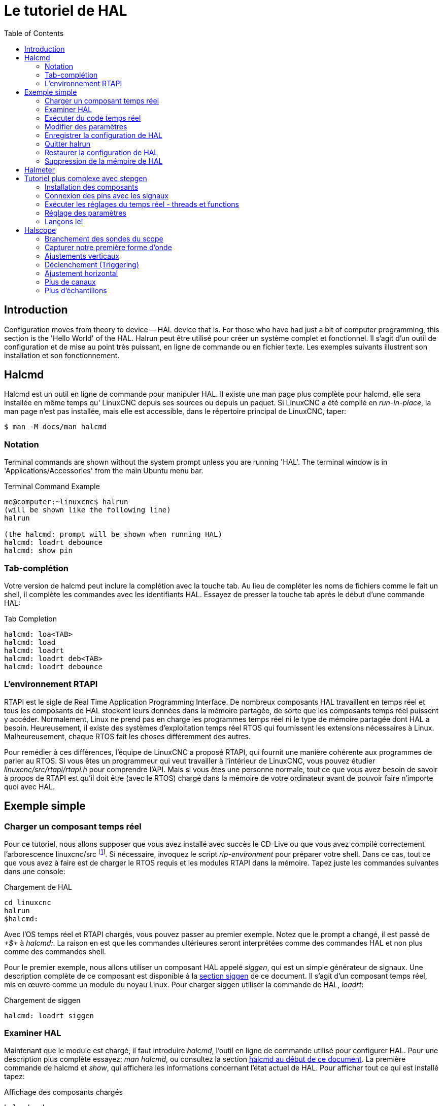 :lang: fr
:toc:

[[cha:Tutoriel-HAL]]
= Le tutoriel de HAL(((Tutoriel HAL)))

== Introduction

Configuration moves from theory to device -- HAL device that is. For
those who have had just a bit of computer programming, this section is
the 'Hello World' of the HAL. Halrun peut être utilisé pour créer un système complet et fonctionnel.
Il s'agit d'un outil de configuration et de mise au point très puissant, en
ligne de commande ou en fichier texte. Les exemples suivants illustrent son installation et son fonctionnement.

[[haltut:tutoriel-halcmd]]
== Halcmd(((Tutoriel Halcmd)))

Halcmd est un outil en ligne de commande pour manipuler HAL. Il existe
une man page plus complète pour halcmd, elle sera installée en même
temps qu' LinuxCNC depuis ses sources ou depuis un paquet. Si LinuxCNC a été
compilé en _run-in-place_, la man page n'est pas installée, mais elle
est accessible, dans le répertoire principal de LinuxCNC, taper:

----
$ man -M docs/man halcmd
----

=== Notation

Terminal commands are shown without the system prompt unless you are
running 'HAL'. The terminal window is in 'Applications/Accessories'
from the main Ubuntu menu bar.

.Terminal Command Example
----
me@computer:~linuxcnc$ halrun
(will be shown like the following line)
halrun

(the halcmd: prompt will be shown when running HAL)
halcmd: loadrt debounce
halcmd: show pin
----

=== Tab-complétion

Votre version de halcmd peut inclure la complétion avec la touche tab.
Au lieu de compléter les noms de fichiers comme le fait un shell, il
complète les commandes avec les identifiants HAL. Essayez de presser la
touche tab après le début d'une commande HAL:

.Tab Completion
----
halcmd: loa<TAB>
halcmd: load
halcmd: loadrt
halcmd: loadrt deb<TAB>
halcmd: loadrt debounce
----

=== L'environnement RTAPI

RTAPI est le sigle de Real Time Application Programming Interface. De
nombreux composants HAL travaillent en temps réel et tous les
composants de HAL stockent leurs données dans la mémoire partagée, de
sorte que les composants temps réel puissent y accéder. Normalement,
Linux ne prend pas en charge les programmes temps réel ni le type de
mémoire partagée dont HAL a besoin. Heureusement, il existe des systèmes d'exploitation temps réel RTOS qui fournissent les extensions
nécessaires à Linux. Malheureusement, chaque RTOS fait les choses différemment des autres.

Pour remédier à ces différences, l'équipe de LinuxCNC a proposé RTAPI, qui
fournit une manière cohérente aux programmes de parler au RTOS. Si vous
êtes un programmeur qui veut travailler à l'intérieur de LinuxCNC, vous
pouvez étudier _linuxcnc/src/rtapi/rtapi.h_ pour comprendre l'API. Mais si
vous êtes une personne normale, tout
ce que vous avez besoin de savoir à propos de RTAPI est qu'il doit être
(avec le RTOS) chargé dans la mémoire de votre ordinateur avant de pouvoir faire n'importe quoi avec HAL.

== Exemple simple

=== Charger un composant temps réel

Pour ce tutoriel, nous allons supposer que vous avez installé avec
succès le CD-Live ou que vous avez compilé correctement l'arborescence
linuxcnc/src footnote:[Run In Place, when the source files have been downloaded
to a user directory.]. Si nécessaire, invoquez le script _rip-environment_ pour
préparer votre shell. Dans ce cas, tout ce que vous avez à faire
est de charger le RTOS requis et les modules RTAPI dans la mémoire.
Tapez juste les commandes suivantes dans une console:

// NOTE! add link to rip-environment explanation

.Chargement de HAL
----
cd linuxcnc
halrun
$halcmd:
----

Avec l'OS temps réel et RTAPI chargés, vous pouvez passer au premier
exemple. Notez que le prompt a changé, il est passé de _+$+_ à _halcmd:_.
La raison en est que les commandes ultérieures seront interprétées
comme des commandes HAL et non plus comme des commandes shell.

Pour le premier exemple, nous allons utiliser un composant HAL appelé
_siggen_, qui est un simple générateur de signaux. Une description
complète de ce composant est disponible à la <<sec:Siggen, section siggen>>
de ce document.
Il s'agit d'un composant temps réel, mis en œuvre comme un module du
noyau Linux. Pour charger siggen utiliser la commande de HAL, _loadrt_:

.Chargement de siggen
----
halcmd: loadrt siggen
----

[[sec:tutorial-halcmd]]
=== Examiner HAL

Maintenant que le module est chargé, il faut introduire _halcmd_,
l'outil en ligne de commande utilisé pour configurer HAL. Pour une description 
plus complète essayez: _man halcmd_, ou consultez la
section <<sec:Tutoriel-Halcmd, halcmd au début de ce document>>. La
première commande de halcmd et _show_, qui affichera les informations
concernant l'état actuel de HAL. Pour afficher tout ce qui est
installé tapez:

.Affichage des composants chargés
----
halcmd: show comp

    Loaded HAL Components:
    ID     Type  Name          PID   State
    3      RT    siggen              ready
    2      User  halcmd2177    2177  ready
----

Puisque halcmd lui même est un composant HAL, il sera toujours
présent dans la liste.
Le nombre après halcmd dans la liste des composants est le
Process ID. Il est toujours possible de lancer plus d'une instance de
halcmd en même temps (dans différentes fenêtres par exemple), le numéro
PID est ajouté à la fin du nom pour rendre celui-ci unique. La liste
 montre aussi le composant _siggen_  que nous avions installé à l'étape
précédente. Le _RT_ sous _Type_ indique que siggen est un composant temps réel.

Ensuite, voyons quelles pins siggen rend disponibles:

.Affichage des broches
----
halcmd: show pin

    Component Pins:
    Owner   Type  Dir         Value  Name
        3  float   IN             1  siggen.0.amplitude
        3  bit    OUT         FALSE  siggen.0.clock
        3  float  OUT             0  siggen.0.cosine
        3  float   IN             1  siggen.0.frequency
        3  float   IN             0  siggen.0.offset
        3  float  OUT             0  siggen.0.sawtooth
        3  float  OUT             0  siggen.0.sine
        3  float  OUT             0  siggen.0.square
        3  float  OUT             0  siggen.0.triangle
----

Cette commande affiche toutes les pins présentes dans HAL. Un
système complexe peut avoir plusieurs dizaines ou centaines de pins.
Mais pour le moment il y a seulement huit pins. Toutes ces huit pins
sont des flottants, elles transportent toutes des données en provenance
du composant siggen. Puisque nous n'avons pas encore exécuté le code
contenu dans le composant, certaines pins ont une valeur de zéro.

L'étape suivante consiste à examiner les paramètres:

.Affichage des paramètres
----
halcmd: show param

    Parameters:
    Owner   Type  Dir        Value   Name
        3    s32   RO            0   siggen.0.update.time
        3    s32   RW            0   siggen.0.update.tmax
----

La commande _show param_ affiche tous les paramètres de HAL. Pour le
moment chaque paramètre à la valeur par défaut attribuée quand le
composant a été chargé. Notez dans la colonne _Dir_, les paramètres
marqués _-W_ sont en écriture possible, pour ceux qui ne sont jamais modifiés par
le composant lui-même, mais qui sont modifiables par l'utilisateur pour
contrôler le composant. Nous verrons comment plus tard. Les paramètres
 marqués _R-_ sont en lecture seule. Il ne peuvent être modifiés que
par le composant. Finalement, les paramètres marqués _RW_ sont en
lecture/écriture. Ils peuvent être modifiés par le composant
 et aussi par l'utilisateur. Nota: les paramètres
_siggen.0.update.time_ et _siggen.0.update.tmax_ existent dans un but
de débogage, ils ne sont pas couverts par cette documentation.

La plupart des composants temps réel exportent une ou plusieurs
fonctions pour que le code qu'elles contiennent soit exécuté en temps
réel. Voyons ce que la fonction siggen exporte:

.Affichage des fonctions
----
halcmd: show funct

Exported Functions:
Owner  CodeAddr  Arg       FP   Users  Name
00003  f801b000  fae820b8  YES      0  siggen.0.update
----

Le composant siggen exporte une seule fonction. Il nécessite un
flottant (Floating Point). Il n'est lié à aucun thread, puisque _users_
est à zéro. footnote:[Les champs CodeAddr et Arg ont été utilisés
pendant le développement et devraient probablement disparaître.]

=== Exécuter du code temps réel

Pour faire tourner le code actuellement contenu dans la fonction
_siggen.0.update_, nous avons besoin d'un thread temps réel. C'est le
composant appelé _threads_ qui est utilisé pour créer le nouveau
thread. Créons un thread appelé _test-thread_ avec une période de 1 ms (1000 µs ou 1000000 ns):

----
halcmd: loadrt threads name1=test-thread period1=1000000
----

Voyons si il fonctionne:

.Show Threads
----
halcmd: show thread

Realtime Threads:
     Period  FP     Name               (     Time, Max-Time )
     999855  YES    test-thread        (        0,        0 )
----

Il fonctionne. La période n'est pas exactement de 1000000 ns à cause
des limitations dues au matériel, mais nous avons bien un thread qui
tourne à une période approximativement correcte et qui peut manipuler
des fonctions en virgule flottante. La prochaine étape sera de connecter la fonction au thread:

.Add Function
----
halcmd: addf siggen.0.update test-thread
----

Pour le moment nous avions utilisé halcmd seulement pour regarder
HAL. Mais cette fois-ci, nous avons
utilisé la commande _addf_ (add function) pour changer quelque chose
dans HAL. Nous avons dit
à halcmd d'ajouter la fonction _siggen.0.update_ au thread
_test-thread_ et la commande suivante indique qu'il a réussi:

----
halcmd: show thread

Realtime Threads:
     Period  FP     Name                (     Time, Max-Time )
     999855  YES    test-thread         (        0,        0 )
                  1 siggen.0.update
----

Il y a une étape de plus avant que le composant siggen ne commence
à générer des signaux. Quand HAL est démarré pour la
première fois, les threads ne sont pas en marche. C'est pour vous
permettre de compléter la configuration du système avant que le code
temps réel ne démarre. Une fois que vous êtes satisfait de la
configuration, vous pouvez lancer le code temps réel comme ceci:

----
halcmd: start
----

Maintenant le générateur de signal est en marche. Regardons ses pins de sortie:

----
halcmd: show pin

Component Pins:
Owner   Type  Dir         Value  Name
     3  float IN              1  siggen.0.amplitude
     3  bit   OUT         FALSE  siggen.0.clock
     3  float OUT    -0.1640929  siggen.0.cosine
     3  float IN              1  siggen.0.frequency
     3  float IN              0  siggen.0.offset
     3  float OUT    -0.4475303  siggen.0.sawtooth
     3  float OUT     0.9864449  siggen.0.sine
     3  float OUT            -1  siggen.0.square
     3  float OUT    -0.1049393  siggen.0.triangle
----

Regardons encore une fois:

----
halcmd: show pin

Component Pins:
Owner   Type  Dir         Value  Name
     3  float IN              1  siggen.0.amplitude
     3  bit   OUT         FALSE  siggen.0.clock
     3  float OUT     0.0507619  siggen.0.cosine
     3  float IN              1  siggen.0.frequency
     3  float IN              0  siggen.0.offset
     3  float OUT     -0.516165  siggen.0.sawtooth
     3  float OUT     0.9987108  siggen.0.sine
     3  float OUT            -1  siggen.0.square
     3  float OUT    0.03232994  siggen.0.triangle
----

Nous avons fait, très rapidement, deux commandes _show pin_ et vous
pouvez voir que les sorties ne sont plus à zéro. Les sorties
sinus, cosinus, dents de scie et triangle changent constamment. La
sortie carrée fonctionne également, mais elle passe simplement de +1.0
à -1.0 à chaque cycle.

=== Modifier des paramètres

La réelle puissance de HAL est de permettre de modifier les choses.
Par exemple, on peut utiliser la commande _setp_ pour ajuster la
valeur d'un paramètre. Modifions l'amplitude du
signal de sortie du générateur de 1.0 à 5.0:

.Set Pin
----
halcmd: setp siggen.0.amplitude 5
----

.Voyons encore une fois les paramètres et les pins
----
halcmd: show param

Parameters:
Owner   Type  Dir         Value  Name
     3  s32   RO           1754  siggen.0.update.time
     3  s32   RW          16997  siggen.0.update.tmax

halcmd: show pin

Component Pins:
Owner   Type  Dir         Value  Name
     3  float IN              5  siggen.0.amplitude
     3  bit   OUT         FALSE  siggen.0.clock
     3  float OUT     0.8515425  siggen.0.cosine
     3  float IN              1  siggen.0.frequency
     3  float IN              0  siggen.0.offset
     3  float OUT      2.772382  siggen.0.sawtooth
     3  float OUT     -4.926954  siggen.0.sine
     3  float OUT             5  siggen.0.square
     3  float OUT      0.544764  siggen.0.triangle
----

Notez que la valeur du paramètre _siggen.0.amplitude_ est bien passée
à 5.000 et que les pins ont maintenant des valeurs plus grandes.

=== Enregistrer la configuration de HAL

La plupart de ce que nous avons fait jusqu'ici avec halcmd a été de
simplement regarder les choses avec la commande show . Toutefois,
deux commandes ont réellement modifié des valeurs. Au fur
et à mesure que nous concevons des systèmes plus complexes avec HAL,
nous allons utiliser de nombreuses commandes pour le configurer comme
nous le souhaitons. HAL a une mémoire d'éléphant et peut retenir sa
configuration jusqu'à ce qu'il s'arrête. Mais qu'en est-il de la
prochaine fois ? Nous ne voulons pas entrer une série de commande à
chaque fois que l'on veut utiliser le système. Nous pouvons enregistrer la configuration de l'ensemble de HAL en une seule commande:

.Enregistrer
----
halcmd: save

# components
loadrt threads name1=test-thread period1=1000000
loadrt siggen
# pin aliases
# signals
# nets
# parameter values
setp siggen.0.update.tmax 14687
# realtime thread/function links
addf siggen.0.update test-thread
----

La sortie de la commande _save_ est une séquence de commandes HAL. Si
vous commencez par un HAL _vide_
et que vous tapez toute la séquence de
commandes HAL, vous aurez la configuration qui existait lors de l'exécution de
la commande save. Pour sauver ces commandes pour une utilisation ultérieure,
nous allons simplement rediriger la sortie vers un fichier:

.Save to a file
----
halcmd: save all saved.hal
----

=== Quitter halrun

When you're finished with your HAL session type 'exit' at the 'halcmd:'
prompt. This will return you to the system prompt and close down the HAL
session. Ne pas fermez simplement la fenêtre de terminal sans avoir
arrêté la session de HAL.

.Exit HAL
----
halcmd: exit
----

=== Restaurer la configuration de HAL 

Pour restaurer la configuration de HAL enregistrée dans _saved.hal_, nous
avons besoin d'exécuter toutes les commandes enregistrées. Pour ce
faire, nous utiliserons la commande _-f <filename>_ qui lit les
commandes à partir d'un fichier, le _-I_ affichera le prompt halcmd après l'exécution des commandes:

.Run a Saved File
----
halrun -I -f saved.hal
----

Noter qu'il n'y a pas de commande _start_ dans le fichier saved.hal.
Il est nécessaire de la retaper (ou d'éditer saved.hal pour l'y ajouter).

=== Suppression de la mémoire de HAL

Si un arrêt inattendu d'une session de HAL survient, il sera peut être 
nécessaire de décharger HAL de la mémoire avant de pouvoir lancer une autre 
session. Pour cela, taper la commande suivante dans une fenêtre de terminal:

.Removing HAL
----
halrun -U
----

[[sec:halmeter-tutoriel]]
== Halmeter(((Halmeter: Tutoriel)))

Il est possible de construire des systèmes HAL vraiment complexes sans
utiliser d'interface graphique. Mais il y a quelque chose de rassurant
à visualiser le résultat du travail. Le premier et le plus simple des
outils graphiques pour HAL, est _halmeter_. C'est un programme très
simple qui s'utilise comme un multimètre.

Il permet d'observer les pins, signaux ou paramètres en affichant la valeur courante de ces items. Il
est très simple à utiliser. Dans une console taper _halmeter_.

----
halmeter
----

//FIXME Add halmeter screenshot(s)

halmeter est une application pour environnement graphique. Deux fenêtres vont apparaître, la fenêtre de sélection est la plus grande.
Elle comprend trois onglets:

* Un onglet liste toutes les pins actuellement définies dans HAL
* Le suivant, liste tous les signaux
* Le dernier onglet, liste tous les paramètres.

Cliquer sur un onglet, puis cliquer sur un des items pour le sélectionner. La petite fenêtre affichera 
le nom et la valeur de l'item sélectionné.
L'affichage est mis à jour environ 10 fois par seconde. Pour libérer de
la place sur l'écran, la fenêtre de sélection peut être fermée avec le
bouton _Fermer_. Sur la petite fenêtre, cachée sous la grande à
l'ouverture, le bouton _Sélectionner_, ré-ouvre la fenêtre de sélection et le
bouton _Quitter_ arrête le programme et ferme les fenêtres.

Il est possible d'ouvrir et de faire fonctionner simultanément
plusieurs halmeter, ce qui permet de visualiser plusieurs items en
même temps. Pour lancer un halmeter en tâche de fond et libérer la console, taper:

----
halmeter &
----

Il est possible de lancer halmeter en lui faisant afficher immédiatement un item, pour cela, 
ajouter les arguments sur la ligne de commande _pin|sig|par[am] nom_. Il 
affichera le signal, la pin, ou le paramètre _nom_ dès qu'il
démarrera. Si l'item indiqué n'existe pas, il démarrera normalement.

//FIXME Add halmeter command example for direct item display

Finalement, si un item est spécifié pour l'affichage, il est possible
d'ajouter _-s_ devant pin|sig|param pour indiquer à halmeter d'utiliser
une fenêtre encore plus réduite. Le nom de l'item sera affiché dans la
barre de titre au lieu de sous la valeur et il n'y aura pas de bouton.
Utile pour afficher beaucoup de halmeter dans un petit espace de l'écran.

//FIXME Add halmeter run with '-s' screenshot

Nous allons utiliser de nouveaux éléments du composant siggen pour
vérifier halmeter. Si vous avez fini l'exemple précédent, alors siggen
est déjà chargé. Sinon, on peut charger tout comme nous l'avons fait précédemment:

----
halrun
halcmd: loadrt siggen
halcmd: loadrt threads name1=test-thread period1=1000000
halcmd: addf siggen.0.update test-thread
halcmd: start
halcmd: setp siggen.0.amplitude 5
----

À ce stade, nous avons chargé le composant siggen, il est en cours
d'exécution. Nous pouvons lancer halmeter. Puisque halmeter est une application graphique, X doit être actif.

.Lancement de halmeter
----
halcmd: loadusr halmeter
----

Dans le même temps, une fenêtre s'ouvre sur votre écran, demandant de sélectionner l'item à observer.

.Fenêtre de sélection de halmeter
image::images/halmeter-select_fr.png["Fenêtre de sélection de halmeter",align="center"]

Ce dialogue contient trois onglets. Le premier onglet affiche toutes
les HAL pins du système. La seconde affiche tous les signaux et le
troisième affiche tous les paramètres. Si nous voulons analyser la pin
_siggen.0.cosine_ en premier, il suffit de cliquer sur elle puis sur
le bouton _Fermer_.
Le dialogue de sélection se ferme et la mesure s'affiche
dans une fenêtre semblable à la figure ci-dessous.

.Halmeter
image::images/halmeter-1_fr.png["Halmeter",align="center"]

Pour modifier ce qui est affiché sur halmeter pressez le bouton
_Sélectionner_ qui vous ramènera à la fenêtre de sélection précédente.

Vous devriez voir la valeur évoluer puisque siggen génère une onde
cosinusoïdale. halmeter rafraîchi son affichage environ 5 fois par seconde.

Pour éteindre halmeter, cliquer sur le bouton _Quitter_.

Pour visualiser plusieurs pins, signaux ou paramètres en même temps,
il est possible d'ouvrir plusieurs halmeter. La fenêtre de halmeter
est intentionnellement petite justement pour permettre d'en ouvrir un
grand nombre sur le même écran.[[sec:Tutoriel-Plus-Complexe]]

== Tutoriel plus complexe avec stepgen(((stepgen)))

Jusqu'à maintenant, nous avons chargé un composant HAL. Mais l'idée
générale de HAL est de vous permettre de charger et de relier un grand
nombre de composants pour en faire un système complexe. L'exemple suivant
va utiliser deux composants.

Avant de mettre en place ce nouvel exemple, nous allons commencer par
un petit nettoyage. Si vous avez fini l'un des exemples précédents, il
faut supprimer tous les composants et ensuite recharger la RTAPI et les librairies de HAL en faisant:

----
halcmd: exit
----

=== Installation des composants

Maintenant, nous allons charger le composant générateur d'impulsions.
Pour l'instant, nous pouvons nous passer des détails et exécuter les
commandes suivantes:footnote:[Le signe _\_ à la fin d'une longue ligne
indique que la ligne est tronquée (c'est nécessaire pour formater ce document).
Quand vous entrez la commande en ligne dans la console, sautez simplement le _\_ (ne pressez pas Entrée) et continuez à taper la ligne suivante.]

Dans cet exemple nous utiliserons le type de contrôle _velocity_ du
composant stepgen.

----
halrun:
halcmd: loadrt stepgen step_type=0,0 ctrl_type=v,v
halcmd: loadrt siggen
halcmd: loadrt threads name1=fast fp1=0 period1=50000 name2=slow period2=1000000
----

La première commande charge deux générateurs d'impulsions, configurés
pour générer des impulsions de type 0. La seconde commande charge notre
vieil ami siggen et la troisième crée deux threads, un rapide (fast)
avec une période de 50 µs et un lent avec une période de 1ms. Le thread
rapide ne prend pas en charge les fonctions à virgule flottante (fp1=0).

Comme précédemment, on peut utiliser _halcmd show_ pour jeter un coup
d'oeil à HAL. Cette fois, nous aurons beaucoup plus de pins et de paramètres que précédemment:

----
halcmd: show pin

Component Pins:
Owner   Type  Dir         Value  Name
     4  float IN              1  siggen.0.amplitude
     4  bit   OUT         FALSE  siggen.0.clock
     4  float OUT             0  siggen.0.cosine
     4  float IN              1  siggen.0.frequency
     4  float IN              0  siggen.0.offset
     4  float OUT             0  siggen.0.sawtooth
     4  float OUT             0  siggen.0.sine
     4  float OUT             0  siggen.0.square
     4  float OUT             0  siggen.0.triangle
     3  s32   OUT             0  stepgen.0.counts
     3  bit   OUT         FALSE  stepgen.0.dir
     3  bit   IN          FALSE  stepgen.0.enable
     3  float OUT             0  stepgen.0.position-fb
     3  bit   OUT         FALSE  stepgen.0.step
     3  float IN              0  stepgen.0.velocity-cmd
     3  s32   OUT             0  stepgen.1.counts
     3  bit   OUT         FALSE  stepgen.1.dir
     3  bit   IN          FALSE  stepgen.1.enable
     3  float OUT             0  stepgen.1.position-fb
     3  bit   OUT         FALSE  stepgen.1.step
     3  float IN              0  stepgen.1.velocity-cmd

halcmd: show param

Parameters:
Owner   Type  Dir         Value  Name
     4  s32   RO              0  siggen.0.update.time
     4  s32   RW              0  siggen.0.update.tmax
     3  u32   RW     0x00000001  stepgen.0.dirhold
     3  u32   RW     0x00000001  stepgen.0.dirsetup
     3  float RO              0  stepgen.0.frequency
     3  float RW              0  stepgen.0.maxaccel
     3  float RW              0  stepgen.0.maxvel
     3  float RW              1  stepgen.0.position-scale
     3  s32   RO              0  stepgen.0.rawcounts
     3  u32   RW     0x00000001  stepgen.0.steplen
     3  u32   RW     0x00000001  stepgen.0.stepspace
     3  u32   RW     0x00000001  stepgen.1.dirhold
     3  u32   RW     0x00000001  stepgen.1.dirsetup
     3  float RO              0  stepgen.1.frequency
     3  float RW              0  stepgen.1.maxaccel
     3  float RW              0  stepgen.1.maxvel
     3  float RW              1  stepgen.1.position-scale
     3  s32   RO              0  stepgen.1.rawcounts
     3  u32   RW     0x00000001  stepgen.1.steplen
     3  u32   RW     0x00000001  stepgen.1.stepspace
     3  s32   RO              0  stepgen.capture-position.time
     3  s32   RW              0  stepgen.capture-position.tmax
     3  s32   RO              0  stepgen.make-pulses.time
     3  s32   RW              0  stepgen.make-pulses.tmax
     3  s32   RO              0  stepgen.update-freq.time
     3  s32   RW              0  stepgen.update-freq.tmax
----

=== Connexion des pins avec les signaux

Nous avons donc deux générateurs d'impulsions de pas et un générateur
de signaux. Maintenant, nous allons créer des signaux HAL pour
connecter ces trois composants. Nous allons faire comme si nous
pilotions les axes X et Y d'une machine avec nos générateurs
d'impulsions de pas. Nous voulons déplacer la table en ronds. Pour ce
faire, nous allons envoyer un signal cosinusoïdal à l'axe des X et un
signal sinusoïdal à l'axe des Y. Le module siggen créera le sinus et le
cosinus, mais nous aurons besoin de _fils_ pour connecter les modules
ensemble. Dans HAL, les _fils_ sont appelés signaux. Nous devons en
créer deux. Nous pouvons les appeler comme on veut, dans cet exemple il y aura _X-vel_ et _Y-vel_. Le signal _X-vel_ partira de la sortie
cosinus du générateur de signaux et arrivera sur l'entrée _velocity_ du premier générateur d'impulsions de pas. La
première étape consiste à connecter le signal à la sortie du générateur
de signaux. Pour connecter un signal à une pin, nous utilisons la commande _net_:

.net command
----
halcmd: net X-vel <= siggen.0.cosine
----

Pour voir l'effet de la commande _net_, regardons les signaux:

----
halcmd: show sig

Signals:
Type          Value  Name     (linked to)
float             0  X-vel <== siggen.0.cosine
----

Quand un signal est connecté à une ou plusieurs pins, la commande
_show_ liste les pins immédiatement suivies par le nom du signal.
Les flèches donnent la direction du flux de données, dans ce cas, le flux
 va de la pin _siggen.0.cosine_ vers le signal _X-vel_. Maintenant,
connectons _X-vel_ à l'entrée _velocity_ du générateur d'impulsions de pas:

----
halcmd: net X-vel => stepgen.0.velocity-cmd 
----

Nous pouvons aussi connecter l'axe Y au signal _Y-vel_. Il doit partir de
la sortie sinus du générateur de signaux pour arriver sur l'entrée du second
générateur d'impulsions de pas. La commande suivante fait, en une ligne, la
même chose que les deux commandes _net_ précédentes ont fait pour
_X-vel_:

----
halcmd: net Y-vel siggen.0.sine => stepgen.1.velocity-cmd
----

Pour voir l'effet de la commande net, regardons encore les signaux et
les pins:

----
halcmd: show sig

Signals:
Type          Value  Name     (linked to)
float             0  X-vel <== siggen.0.cosine
                           ==> stepgen.0.velocity-cmd
float             0  Y-vel <== siggen.0.sine
                           ==> stepgen.1.velocity-cmd
----

La commande _show sig_ montre clairement comment les flux de
données circulent dans HAL. Par exemple, le signal _X-vel_
provient de la pin _siggen.0.cosine_ et va vers la pin _stepgen.0.velocity-cmd_.

=== Exécuter les réglages du temps réel - threads et functions

Penser à ce qui circule dans les _fils_ rend les pins et les signaux
assez faciles à comprendre. Les threads et les fonctions sont un peu
plus délicates à appréhender. Les fonctions contiennent des instructions pour
l'ordinateur. Les threads sont les méthodes utilisées pour faire
exécuter ces instructions quand c'est nécessaire. Premièrement,
regardons les fonctions dont nous disposons:

----
halcmd: show funct

Exported Functions:
Owner   CodeAddr  Arg       FP   Users  Name
 00004  f9992000  fc731278  YES      0   siggen.0.update
 00003  f998b20f  fc7310b8  YES      0   stepgen.capture-position
 00003  f998b000  fc7310b8  NO       0   stepgen.make-pulses
 00003  f998b307  fc7310b8  YES      0   stepgen.update-freq
----

En règle générale, vous devez vous référer à la documentation de
chaque composant pour voir ce que font ses fonctions. Dans notre
exemple, la fonction _siggen.0.update_ est utilisée pour mettre à jour
les sorties du générateur de signaux.
Chaque fois qu'elle est exécutée, le générateur recalcule les valeurs
de ses sorties sinus, cosinus, dent de scie, triangle, carrée. Pour générer un signal régulier, il doit fonctionner à des intervalles très précis.

Les trois autres fonctions sont relatives au générateur d'impulsions de pas:

La première, _stepgen.capture-position_, est utilisée pour un retour
de position. Elle capture la valeur d'un
compteur interne comptant les impulsions qui sont générées. S'il n'y
a pas de perte de pas, ce compteur indique la position du moteur.

La fonction principale du générateur d'impulsions est
_stepgen.make-pulses_. Chaque fois que _make-pulses_ démarre, elle
décide qu'il est temps de faire un pas, si oui elle fixe
les sorties en conséquence. Pour des pas plus doux, elle doit fonctionner
le plus souvent possible. Parce qu'elle a besoin de fonctionner de
 manière rapide, _make-pulses_ est hautement optimisée et n'effectue que quelques calculs.
Contrairement aux autres, elle n'a pas besoin de virgule flottante pour ses calculs.

La dernière fonction, _stepgen.update-freq_, est responsable de
l'échelle et de quelques autres calculs qui ne doivent être effectués
que lors d'une commande de changement de fréquence.

Pour notre exemple nous allons faire tourner _siggen.0.update_ à une
vitesse modérée pour le calcul des valeurs sinus et cosinus.
 Immédiatement après avoir lancé siggen.0.update, nous lançons
_stepgen.0.update_freq_ pour charger les nouvelles valeurs dans le générateur
d'impulsions. Finalement nous lancerons _stepgen.make_pulses_ aussi vite que
possible pour des pas plus doux.
Comme nous n'utilisons pas de retour de position, nous n'avons pas besoin de
lancer _stepgen.capture_position_.

Nous lançons les fonctions en les ajoutant aux threads. Chaque thread
va à une vitesse précise. Regardons de quels threads nous disposons:

----
halcmd: show thread

Realtime Threads:
     Period  FP     Name               (     Time, Max-Time )
     996980  YES                  slow (        0,        0 )
      49849  NO                   fast (        0,        0 )
----

Les deux _threads_ ont été créés lorsque nous les avons chargés. Le
premier, _slow_ , tourne toutes les millisecondes, il est capable
d'exécuter des fonctions en virgule flottante (FP). Nous l'utilisons pour
_siggen.0.update_ et _stepgen.update_freq_. Le deuxième thread est
_fast_, il tourne toutes les 50 microsecondes, il ne prend pas en
charge les calculs en virgule flottante. Nous l'utilisons pour
_stepgen.make_pulses_. Pour connecter des fonctions au bon thread,
nous utilisons la commande _addf_. Nous spécifions la fonction en premier, suivie par le thread:

----
halcmd: addf siggen.0.update slow
halcmd: addf stepgen.update-freq slow
halcmd: addf stepgen.make-pulses fast
----

Après avoir lancé ces commandes, nous pouvons exécuter la commande _show
thread_ une nouvelle fois pour voir ce qui ce passe:

----
halcmd: show thread

Realtime Threads:
     Period  FP     Name               (     Time, Max-Time )
     996980  YES                  slow (        0,        0 )
                  1 siggen.0.update
                  2 stepgen.update-freq
      49849  NO                   fast (        0,        0 )
                  1 stepgen.make-pulses
----

Maintenant, chaque thread est suivi par les noms des fonctions, dans
l'ordre dans lequel les fonctions seront exécutées.

=== Réglage des paramètres

Nous sommes presque prêts à démarrer notre système HAL. Mais il faut
auparavant régler quelques paramètres. Par défaut le composant siggen
génère des signaux qui varient entre +1 et -1. Pour notre exemple,
c'est très bien, nous voulons que la vitesse de la table varie de +1 à
-1 pouce par seconde. Toutefois, l'échelle du générateur d'impulsions
de pas n'est pas bonne. Par défaut, il génère une fréquence de sortie
de 1 pas par seconde avec une capacité de 1000. Il est fort improbable
qu'un pas par seconde nous donne une vitesse de déplacement de la table
d'un pouce par seconde. Supposons que notre vis fasse 5 tours par
pouce, couplée à un moteur pas à pas de 200 pas par tour et une
interface qui fournit 10 micropas par pas. Il faut donc 2000 pas pour
faire un tour de vis et 5 tours pour faire un pouce. Ce qui signifie
que notre montage utilisera 10000 pas par pouce. Nous avons besoin de
multiplier la vitesse d'entrée à l'étape générateur d'impulsions par
10000 pour obtenir la bonne valeur. C'est exactement pour cela qu'existe le paramètre _stepgen.n.velocity-scale_ . Dans notre cas, les
axes X et Y ont la même échelle et nous pouvons passer les deux paramètres à 10000:

----
halcmd: setp stepgen.0.position-scale 10000
halcmd: setp stepgen.1.position-scale 10000
halcmd: setp stepgen.0.enable 1
halcmd: setp stepgen.1.enable 1
----

Cela signifie que, avec la pin _stepgen.0.velocity-cmd_ à 1.000 et le
générateur réglé pour 10000 impulsions par seconde
(10kHz), avec le moteur et la vis décrits précédemment, nos axes auront
une vitesse de déplacement de exactement 1.000 pouce par seconde. Cela
illustre une notion clé du concept de HAL, des éléments comme les
échelles étant au plus bas niveau possible, dans notre exemple le
 générateur d'impulsions de pas, le signal interne _X-vel_ est celui
de la vitesse de déplacement de la table en pouces par
seconde. Les autres composants comme _siggen_ ne savent rien du tout à propos de l'échelle des autres. Si on change
de vis, ou de moteur, il n'y a qu'un seul paramètre à changer, l'échelle du générateur d'impulsions de pas.

=== Lançons le!

Nous avons maintenant tout configuré et sommes prêts à démarrer. Tout
comme dans le premier exemple, nous utilisons la commande _start_:

----
halcmd: start
----

Bien que rien ne semble se produire, à l'intérieur de l'ordinateur les
impulsions de pas sont présentes sur la sortie du générateur, variant
entre 10kHz dans un sens et 10kHz dans l'autre à chaque seconde. Dans
la suite de ce tutoriel, nous allons voir comment convertir ces signaux
internes des moteurs dans le monde réel, mais nous allons d'abord les examiner pour voir ce qui se passe.

[[sec:halscope-tutoriel]]
== Halscope(((Halscope: Tutoriel)))

L'exemple précédent génère certains signaux très intéressants. Mais
beaucoup de ce qui se passe est beaucoup trop rapide pour être vu avec halmeter. Pour examiner de plus près ce qui se passe à l'intérieur de
HAL, il faudrait un oscilloscope. Heureusement HAL en offre un, appelé _halscope_. Il permet de capturer la valeur des pins, des signaux et des
paramètres en fonction du temps.

halscope comporte deux parties, une partie en temps réel qui est
chargée comme un module de noyau et une partie utilisateur qui fournit
l'interface graphique et l'affichage. Cependant, vous n'avez pas à vous
inquiéter à ce sujet car l'interface demandera automatiquement que la partie temps réel soit chargée. With LinuxCNC
running in a terminal you can start halscope with the following command.

.Starting Halscope
----
halcmd: loadusr halscope
----

If LinuxCNC is not running or the autosave.halscope file does not match
the pins available in the current running LinuxCNC la fenêtre graphique du scope s'ouvre,
immédiatement suivie par un
dialogue _Fonction temps réel non liée_ visible sur la figure ci-dessous. To change the sample rate
left click on the samples box.

[[fig:halscope-fonction-rt-non-liee]]
.Dialogue Fonction temps réel non liée
image::images/halscope-01_fr.png["Dialogue Fonction temps réel non liée",align="center"]

C'est dans ce dialogue que vous définissez le taux d'échantillonnage
de l'oscilloscope. Pour le moment nous voulons un échantillon par
milliseconde, alors cliquez sur le thread _slow_ et laissez le
multiplicateur à 1. Nous allons aussi passer la longueur
d'enregistrement à 4000 échantillons, de sorte que nous
puissions utiliser jusqu'à 4 canaux simultanément. Quand vous
sélectionnez un thread puis que vous cliquez sur le bouton _OK_, le dialogue disparaît et la fenêtre initiale du scope s'ouvre, comme ci-dessous.

[[fig:halscope-fenetre-initiale]]
.Fenêtre initiale du scope
image::images/halscope-02_fr.png["Fenêtre initiale du scope",align="center"]

=== Branchement des sondes du scope

À ce stade, halscope est prêt à l'emploi. Nous avons déjà choisi le
taux d'échantillonnage et la longueur d'enregistrement, de sorte que la
prochaine étape consiste à décider de ce qu'il faut mesurer. C'est
équivalent à brancher les _sondes virtuelles du scope_ à HAL. halscope
dispose de 16 canaux, mais le nombre de canaux utilisables à un moment
donné dépend de la longueur d'enregistrement, plus il y a de canaux,
plus les enregistrements seront courts, car la mémoire disponible pour l'enregistrement est fixée à environ 16000 échantillons.

Les boutons des canaux se situent en dessous de l'écran du scope.
Cliquez le bouton _1_ et vous verrez apparaître le dialogue de
sélection des sources dans lequel vous devrez choisir _la source qui devra s'afficher sur le canal 1, comme sur la figure ci-dessous.
Ce dialogue est très similaire à celui utilisé par halmeter. Nous aimerions bien regarder les signaux que nous avons défini
précédemment, pour cela, cliquons sur l'onglet _Signaux_ et le dialogue
affichera tous les signaux existants dans HAL, dans notre exemple nous avons seulement les deux signaux X-vel et Y-vel, comme ci-dessous.

[[fig:halscope-selection-sources-canaux]]
.Dialogue de sélection de la source du canal
image::images/halscope-03_fr.png["Dialogue de sélection de la source du canal",align="center"]

Pour choisir un signal, il suffit de cliquer dessus. Dans notre cas,
nous voulons utiliser le canal 1 pour afficher le signal _X-vel_.
Lorsque l'on clique sur _X-vel_, la fenêtre se ferme et le canal a été sélectionné.

[[fig:halscope-selection-signal-source]]
.Sélection du signal
image::images/halscope-04_fr.png["Sélection du signal",align="center"]

Le bouton du canal _1_ est pressé, le numéro du canal 1 et le nom 
_X-vel_ apparaissent sous la rangée de boutons. L'affichage indique
toujours le canal sélectionné, vous pouvez avoir beaucoup de canaux sur
l'écran, mais celui qui est actif sera en
surbrillance.

[[fig:halscope]]
.Halscope
image::images/halscope-05_fr.png["Halscope",align="center"]

Les différents contrôles comme la position verticale et l'amplitude
sont toujours relatifs au canal 1. Pour ajouter un signal sur le canal
2, cliquer sur le bouton _2_. Dans la fenêtre de dialogue, cliquer sur
l'onglet _Signaux_, puis cliquer sur _Y-vel_. Nous voulons aussi voir les signaux carrés et triangles produits. Il
n'existe pas de signaux connectés à ces pins, nous utilisons donc
l'onglet _Pins_. Pour le canal _3_, sélectionnez _siggen.0.triangle_ et pour le canal _4_, choisissez _siggen.0.square_.

=== Capturer notre première forme d'onde

Maintenant que nous avons plusieurs sondes branchées sur HAL, nous pouvons capturer quelques formes d'ondes. Pour démarrer le scope,
cochez la case _Normal_ du groupe _Mode "Run"_ (en haut à droite).
Puisque nous avons une longueur d'enregistrement de 4000 échantillons
et une acquisition de 1000 échantillons par seconde, il faudra à
halscope environ 2 secondes pour remplir la moitié de son tampon.
Pendant ce temps, une barre de progression juste au-dessus de l'écran
principal affichera le remplissage du tampon. Une fois que le tampon
est à moitié plein, scope attend un déclencheur (Trigger). Puisque nous n'en
avons pas encore configuré, il attendra toujours. Pour déclencher
manuellement, cliquez sur le bouton _Forcer_ du groupe _Trigger_ en
haut à droite. Vous devriez voir le reste de la zone tampon se remplir,
puis l'écran afficher les ondes capturées. Le résultat ressemble à la figure ci-dessous.

[[fig:halscope-capture-onde]]
.Capture d'ondes
image::images/halscope-06_fr.png["Capture d'ondes",align="center"]

The 'Selected Channel' box at the bottom tells you that the purple
trace is the currently selected one, channel 4, which is displaying the
value of the pin 'siggen.0.square'. Try clicking channel buttons 1
through 3 to highlight the other three traces.

=== Ajustements verticaux

Les traces sont assez difficiles à distinguer car toutes les quatre
sont les unes sur les autres. Pour résoudre ce problème, nous utilisons
les curseurs du groupe _Vertical_ situé à droite de l'écran.
Ces deux curseurs agissent sur le canal actuellement sélectionné. En ajustant
le _Gain_, notez qu'il couvre une large échelle (contrairement aux
oscilloscopes réels), celle-ci permet d'afficher des signaux très petits
(pico unités) à très grands (Tera - unités). Le curseur _Pos_ déplace la
trace affichée de haut en bas sur toute la hauteur de l'écran. Pour de plus grands ajustements le bouton _Offset_ peut être utilisé.

[[fig:halscope-ajustement-vertical]]
.Ajustement vertical
image::images/halscope-07_fr.png["Ajustement vertical",align="center"]

Le grand bouton _Canal sélectionné_ en bas, indique que le canal 1 est
actuellement le canal sélectionné et qu'il correspond au signal
_X-vel_. Essayez de cliquer sur les autres canaux pour mettre
leurs traces en évidence et pouvoir les déplacer avec le curseur _Pos_.

=== Déclenchement (Triggering)

L'utilisation du bouton _Forcer_ n'est parfois pas satisfaisante pour déclencher le scope. Pour régler un déclenchement réel,
cliquer sur le bouton _Source_ situé en bas à droite. Il ouvre alors le dialogue _Trigger Source_, qui est simplement la liste de toutes les
sondes actuellement branchées, voir la figure ci-dessous.
Sélectionner la sonde à utiliser pour déclencher en cliquant dessus.
Pour notre exemple nous utilisons 3 canaux, essayons l'onde triangle.
Quand le dialogue ce referme, après le choix, le bouton affiche _Source Canal n_ où n est le numéro du canal venant d'être choisi comme déclencheur.

[[fig:halscope-source-declenchement]]
.Dialogue des sources de déclenchement
image::images/halscope-08_fr.png["Dialogue des sources de déclenchement",align="center"]

Après avoir défini la source de déclenchement, il est possible d'ajuster le niveau de déclenchement avec les curseurs du groupe 
_Trigger_ le long du bord droit. Le niveau peut être modifié à partir
du haut vers le bas de l'écran, il est affiché sous les curseurs. La
position est l'emplacement du point de déclenchement dans
l'enregistrement complet. Avec le curseur tout en bas, le point de
déclenchement est à la fin de l'enregistrement et halscope affiche ce
qui s'est passé avant le déclenchement. Lorsque le curseur est
tout en haut, le point de déclenchement est au début de
l'enregistrement, l'affichage représente ce qui s'est passé après le
déclenchement. Le point de déclenchement est visible comme une petite
ligne verticale dans la barre de progression située juste au dessus de
l'écran. La polarité du signal de déclenchement peut être inversée en
cliquant sur le bouton _Montant_ situé juste sous l'affichage du niveau de
déclenchement. Il deviendra alors _descendant_. Notez que la modification de la position de déclenchement arrête le scope une fois la position ajustée,
vous relancez le scope en cliquant sur le bouton _Normal_ du groupe _Mode "Run"_.

Maintenant que nous avons réglé la position verticale et le
déclenchement, l'écran doit ressembler à la figure ci-dessous.

[[fig:halscope-onde-avec-declenchement]]
.Formes d'ondes avec déclenchement
image::images/halscope-09_fr.png["Formes d'ondes avec déclenchement",align="center"]

=== Ajustement horizontal

Pour examiner de près une partie d'une forme d'onde, vous pouvez utiliser le _zoom_ au dessus de l'écran pour étendre la trace
horizontalement et le curseur de position horizontale, _Pos_ du
groupe _Horizontal_, pour déterminer quelle partie de l'onde zoomée est visible.
Parfois simplement élargir l'onde n'est pas suffisant et il faut augmenter
la fréquence d'échantillonnage. Par exemple, nous aimerions voir les impulsions
de pas qui sont générés dans notre exemple. Mais les impulsions de pas font
seulement 50 us de long, l'échantillonnage à 1kHz n'est pas assez rapide.
Pour changer le taux d'échantillonnage, cliquer sur le bouton qui affiche le
nombre d'échantillons pour avoir le dialogue _Sélectionner un taux
d'échantillonnage_, figure ci-dessous.
Pour notre exemple, nous cliquerons sur le thread _fast_, qui fournira un
échantillonnage à environ 20kHz. Maintenant au lieu d'afficher environ 4
secondes de données, un enregistrement sera de 4000 échantillons à 20kHz, soit environ 0.20 seconde.

[[fig:halscope-choix-echantillonnage]]
.Dialogue de choix d'échantillonnage
image::images/halscope-10_fr.png["Dialogue de choix d'échantillonnage",align="center"]

=== Plus de canaux

Maintenant regardons les impulsions de pas. halscope dispose de 16 canaux, mais pour cet exemple, nous en utilisons seulement 4 à la fois.
Avant de sélectionner tout autre canal, nous avons besoin d'en éteindre certains. Cliquer sur le canal _2_, puis sur le bouton _Canal Off_ sous le
groupe _vertical_. Ensuite, cliquez sur le canal 3, le mettre Off et
faire de même pour le canal 4. Même si les circuits sont éteints, ils
sont encore en mémoire et restent connectés, en fait, nous
continuerons a utiliser le canal 3 comme source de déclenchement. Pour
ajouter de nouveaux canaux, sélectionner le canal _5_, choisir la pin
_stepgen.0.dir_, puis le canal _6_ et sélectionner _stepgen.0.step_.
Ensuite, cliquer sur _mode Normal_ pour lancer le scope, ajustez le
zoom horizontal à 10 ms par division. Vous devriez voir les impulsions de
pas ralentir à la vitesse commandée approcher de zéro, puis la
pin de direction changer d'état et les impulsions de pas se resserrer de
nouveau en même temps que la vitesse augmente. Vous aurez peut être besoin
d'ajuster le gain sur le canal 1 afin de mieux voir l'action de la vitesse sur
l'évolution des impulsions de pas. Le résultat devrait être proche de celui de la figure ci-dessous. Ce type de mesure est délicate car il y a un énorme écart
d'échelle entre la fréquence des pas et l'action sur la vitesse, d'ou la courbe X-vel assez plate et les impulsions de pas très resserrées.

[[fig:halscope-impulsions-pas]]
.Observer les impulsions de pas
image::images/halscope-11_fr.png["Observer les impulsions de pas",align="center"]

=== Plus d'échantillons

Si vous souhaitez enregistrer plus d'échantillons à la fois,
redémarrez le temps réel et chargez halscope avec un argument numérique
qui indique le nombre d'échantillons que vous voulez capturer, comme:

----
halcmd: loadusr halscope 80000 
----

Si le composant _scope_rt_ n'est pas déjà chargé, halscope va le
charger et lui demander un total de 80000 échantillons, de sorte
que lorsque l'échantillonnage se fera sur 4 canaux à la fois,
il y aura 20000 échantillons par canal. (Si _scope_rt_ est déjà
chargé, l'argument numérique passé à halscope sera sans effet)

// vim: set syntax=asciidoc:
